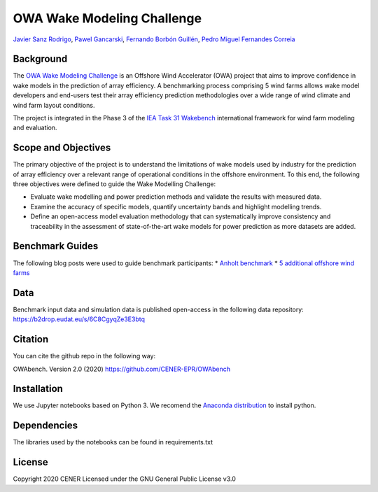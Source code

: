 OWA Wake Modeling Challenge
-------------------------------------
`Javier Sanz Rodrigo <mailto:jsrodrigo@cener.com>`_, `Pawel Gancarski <mailto:pgancarski@cener.com>`_, `Fernando Borbón Guillén <mailto:fborbon@cener.com>`_, `Pedro Miguel Fernandes Correia <mailto:pmferandez@cener.com>`_


Background 
=========================
The `OWA Wake Modeling Challenge <https://www.carbontrust.com/media/677495/owa-wake-modelling-challenge_final-feb27.pdf>`_ is an Offshore Wind Accelerator (OWA) project that aims to improve confidence in wake models in the prediction of array efficiency. A benchmarking process comprising 5 wind farms allows wake model developers and end-users test their array efficiency prediction methodologies over a wide range of wind climate and wind farm layout conditions.

The project is integrated in the Phase 3 of the `IEA Task 31 Wakebench <https://community.ieawind.org/task31/home>`_ international framework for wind farm modeling and evaluation.

Scope and Objectives
====================
The primary objective of the project is to understand the limitations of wake models used by industry for the prediction of array efficiency over a relevant range of operational conditions in the offshore environment. To this end, the following three objectives were defined to guide the Wake Modelling Challenge:

* Evaluate wake modelling and power prediction methods and validate the results with measured data.
* Examine the accuracy of specific models, quantify uncertainty bands and highlight modelling trends.
* Define an open-access model evaluation methodology that can systematically improve consistency and traceability in the assessment of state-of-the-art wake models for power prediction as more datasets are added.

Benchmark Guides
================
The following blog posts were used to guide benchmark participants:
* `Anholt benchmark <https://thewindvaneblog.com/the-owa-anholt-array-efficiency-benchmark-436fc538597d>`_  
* `5 additional offshore wind farms <https://thewindvaneblog.com/owa-wake-modelling-challenge-extended-to-6-offshore-wind-farms-c76d1ae645c2>`_  

Data
====================
Benchmark input data and simulation data is published open-access in the following data repository:
https://b2drop.eudat.eu/s/6C8CgyqZe3E3btq 

Citation
========
You can cite the github repo in the following way:

OWAbench. Version 2.0 (2020) https://github.com/CENER-EPR/OWAbench

Installation
============
We use Jupyter notebooks based on Python 3. We recomend the `Anaconda distribution <https://www.anaconda.com/distribution/>`_ to install python. 

Dependencies
============
The libraries used by the notebooks can be found in requirements.txt 

License
=======
Copyright 2020 CENER
Licensed under the GNU General Public License v3.0

